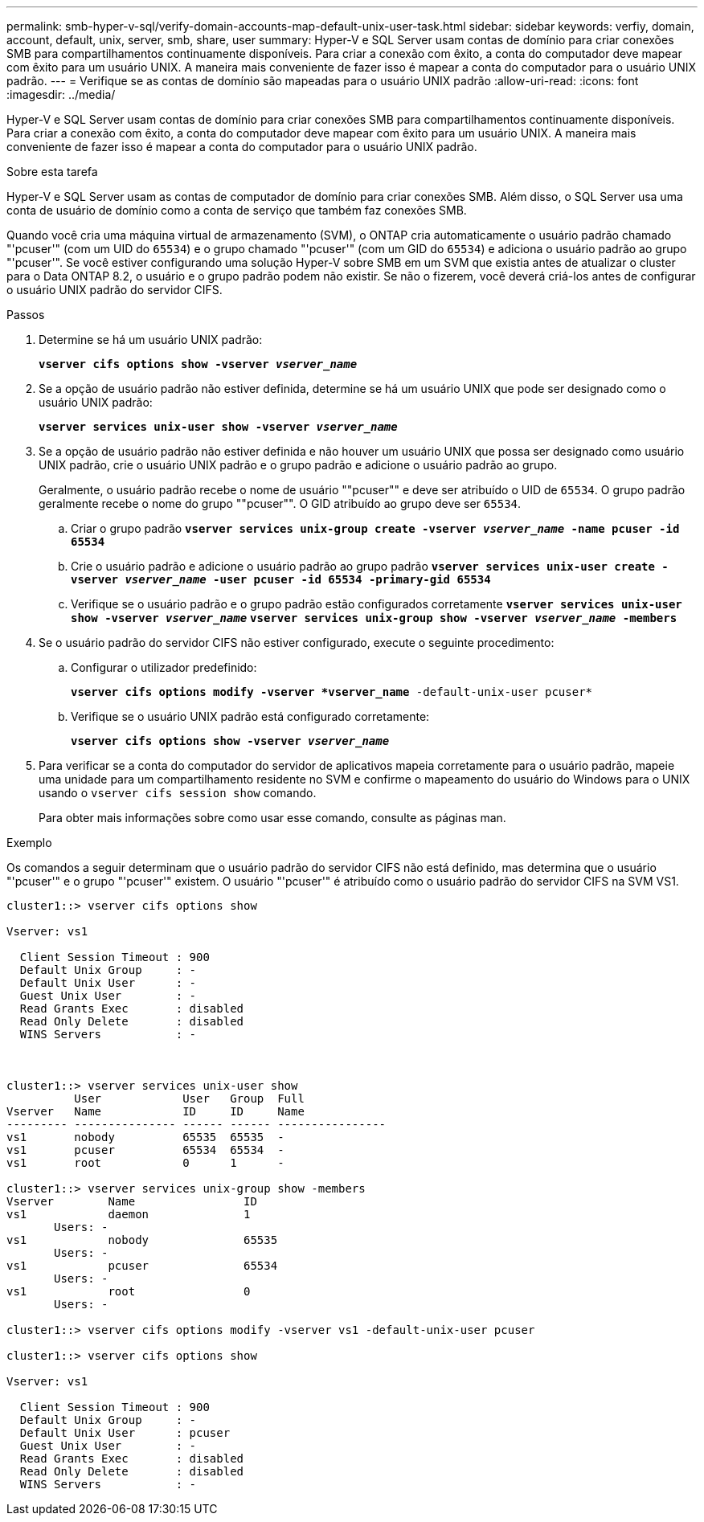 ---
permalink: smb-hyper-v-sql/verify-domain-accounts-map-default-unix-user-task.html 
sidebar: sidebar 
keywords: verfiy, domain, account, default, unix, server, smb, share, user 
summary: Hyper-V e SQL Server usam contas de domínio para criar conexões SMB para compartilhamentos continuamente disponíveis. Para criar a conexão com êxito, a conta do computador deve mapear com êxito para um usuário UNIX. A maneira mais conveniente de fazer isso é mapear a conta do computador para o usuário UNIX padrão. 
---
= Verifique se as contas de domínio são mapeadas para o usuário UNIX padrão
:allow-uri-read: 
:icons: font
:imagesdir: ../media/


[role="lead"]
Hyper-V e SQL Server usam contas de domínio para criar conexões SMB para compartilhamentos continuamente disponíveis. Para criar a conexão com êxito, a conta do computador deve mapear com êxito para um usuário UNIX. A maneira mais conveniente de fazer isso é mapear a conta do computador para o usuário UNIX padrão.

.Sobre esta tarefa
Hyper-V e SQL Server usam as contas de computador de domínio para criar conexões SMB. Além disso, o SQL Server usa uma conta de usuário de domínio como a conta de serviço que também faz conexões SMB.

Quando você cria uma máquina virtual de armazenamento (SVM), o ONTAP cria automaticamente o usuário padrão chamado "'pcuser'" (com um UID do `65534`) e o grupo chamado "'pcuser'" (com um GID do `65534`) e adiciona o usuário padrão ao grupo "'pcuser'". Se você estiver configurando uma solução Hyper-V sobre SMB em um SVM que existia antes de atualizar o cluster para o Data ONTAP 8.2, o usuário e o grupo padrão podem não existir. Se não o fizerem, você deverá criá-los antes de configurar o usuário UNIX padrão do servidor CIFS.

.Passos
. Determine se há um usuário UNIX padrão:
+
`*vserver cifs options show -vserver _vserver_name_*`

. Se a opção de usuário padrão não estiver definida, determine se há um usuário UNIX que pode ser designado como o usuário UNIX padrão:
+
`*vserver services unix-user show -vserver _vserver_name_*`

. Se a opção de usuário padrão não estiver definida e não houver um usuário UNIX que possa ser designado como usuário UNIX padrão, crie o usuário UNIX padrão e o grupo padrão e adicione o usuário padrão ao grupo.
+
Geralmente, o usuário padrão recebe o nome de usuário ""pcuser"" e deve ser atribuído o UID de `65534`. O grupo padrão geralmente recebe o nome do grupo ""pcuser"". O GID atribuído ao grupo deve ser `65534`.

+
.. Criar o grupo padrão
`*vserver services unix-group create -vserver _vserver_name_ -name pcuser -id 65534*`
.. Crie o usuário padrão e adicione o usuário padrão ao grupo padrão
`*vserver services unix-user create -vserver _vserver_name_ -user pcuser -id 65534 -primary-gid 65534*`
.. Verifique se o usuário padrão e o grupo padrão estão configurados corretamente
`*vserver services unix-user show -vserver _vserver_name_*`
`*vserver services unix-group show -vserver _vserver_name_ -members*`


. Se o usuário padrão do servidor CIFS não estiver configurado, execute o seguinte procedimento:
+
.. Configurar o utilizador predefinido:
+
`*vserver cifs options modify -vserver *vserver_name* -default-unix-user pcuser*`

.. Verifique se o usuário UNIX padrão está configurado corretamente:
+
`*vserver cifs options show -vserver _vserver_name_*`



. Para verificar se a conta do computador do servidor de aplicativos mapeia corretamente para o usuário padrão, mapeie uma unidade para um compartilhamento residente no SVM e confirme o mapeamento do usuário do Windows para o UNIX usando o `vserver cifs session show` comando.
+
Para obter mais informações sobre como usar esse comando, consulte as páginas man.



.Exemplo
Os comandos a seguir determinam que o usuário padrão do servidor CIFS não está definido, mas determina que o usuário "'pcuser'" e o grupo "'pcuser'" existem. O usuário "'pcuser'" é atribuído como o usuário padrão do servidor CIFS na SVM VS1.

[listing]
----
cluster1::> vserver cifs options show

Vserver: vs1

  Client Session Timeout : 900
  Default Unix Group     : -
  Default Unix User      : -
  Guest Unix User        : -
  Read Grants Exec       : disabled
  Read Only Delete       : disabled
  WINS Servers           : -



cluster1::> vserver services unix-user show
          User            User   Group  Full
Vserver   Name            ID     ID     Name
--------- --------------- ------ ------ ----------------
vs1       nobody          65535  65535  -
vs1       pcuser          65534  65534  -
vs1       root            0      1      -

cluster1::> vserver services unix-group show -members
Vserver        Name                ID
vs1            daemon              1
       Users: -
vs1            nobody              65535
       Users: -
vs1            pcuser              65534
       Users: -
vs1            root                0
       Users: -

cluster1::> vserver cifs options modify -vserver vs1 -default-unix-user pcuser

cluster1::> vserver cifs options show

Vserver: vs1

  Client Session Timeout : 900
  Default Unix Group     : -
  Default Unix User      : pcuser
  Guest Unix User        : -
  Read Grants Exec       : disabled
  Read Only Delete       : disabled
  WINS Servers           : -
----